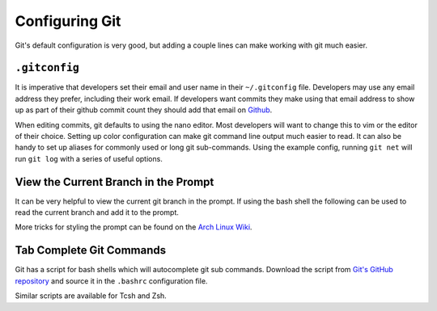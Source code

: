 Configuring Git
===============
Git's default configuration is very good, but adding a couple lines can make
working with git much easier.

``.gitconfig``
--------------

It is imperative that developers set their email
and user name in their ``~/.gitconfig`` file. Developers may use any email
address they prefer, including their work email. If developers want commits
they make using that email address to show up as part of their github commit
count they should add that email on
`Github <https://github.com/settings/emails>`_.

When editing commits, git
defaults to using the nano editor. Most developers will want to change this to
vim or the editor of their choice. Setting up color configuration can make git
command line output much easier to read. It can also be handy to set up aliases
for commonly used or long git sub-commands. Using the example config, running
``git net`` will run ``git log`` with a series of useful options.

.. code::ini
	[user]
		email = iankronquist@osuosl.org
		name = Ian Kronquist
	[core]
		editor = vim
	[alias]
		net = log --graph --all --decorate
	[color]
		branch = auto
		diff = auto
		status = auto

View the Current Branch in the Prompt
-------------------------------------
It can be very helpful to view the current git branch in the prompt. If using
the bash shell the following can be used to read the current branch and add it
to the prompt.

.. code::bash
	# In .bashrc
	# To get the current git branch, if any
	__git_prompt () 
	{ 
		local b="$(git symbolic-ref HEAD 2>/dev/null)";
		if [ -n "$b" ]; then
			printf "(%s)" "${b##refs/heads/}";
		fi
	}
	# PS1 is the bash variable which defines the formatting of your prompt
	# This example is rather bland, and has no color
	PS1='\u:(\w)$(__git_prompt)$ '

More tricks for styling the prompt can be found on the
`Arch Linux Wiki <https://wiki.archlinux.org/index.php/Color_Bash_Prompt>`_.

Tab Complete Git Commands
-------------------------

Git has a script for bash shells which will autocomplete git sub commands.
Download the script from `Git's GitHub repository
<https://github.com/git/git/blob/master/contrib/completion/git-completion.bash>`_
and source it in the ``.bashrc`` configuration file.

.. code::bash
	# In .bashrc
	source path/to/git-completion.bash

Similar scripts are available for Tcsh and Zsh.
